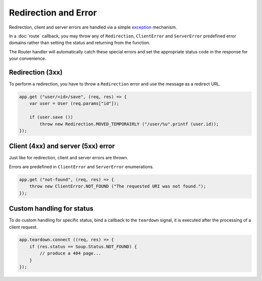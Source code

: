 Redirection and Error
=====================

Redirection, client and server errors are handled via a simple `exception`_
mechanism.

.. _exception: https://wiki.gnome.org/Projects/Vala/Manual/Errors

In a :doc:`route` callback, you may throw any of ``Redirection``,
``ClientError`` and ``ServerError`` predefined error domains rather than
setting the status and returning from the function.

The Router handler will automatically catch these special errors and set
the appropriate status code in the response for your convenience.

Redirection (3xx)
-----------------

To perform a redirection, you have to throw a ``Redirection`` error and
use the message as a redirect URL.

.. code:: vala

    app.get ("user/<id>/save", (req, res) => {
        var user = User (req.params["id"]);

        if (user.save ())
            throw new Redirection.MOVED_TEMPORAIRLY ("/user/%u".printf (user.id));
    });

Client (4xx) and server (5xx) error
-----------------------------------

Just like for redirection, client and server errors are thrown.

Errors are predefined in ``ClientError`` and ``ServerError``
enumerations.

.. code:: vala

    app.get ("not-found", (req, res) => {
        throw new ClientError.NOT_FOUND ("The requested URI was not found.");
    });

Custom handling for status
--------------------------

To do custom handling for specific status, bind a callback to the ``teardown``
signal, it is executed after the processing of a client request.

.. code:: vala

    app.teardown.connect ((req, res) => {
        if (res.status == Soup.Status.NOT_FOUND) {
            // produce a 404 page...
        }
    });
